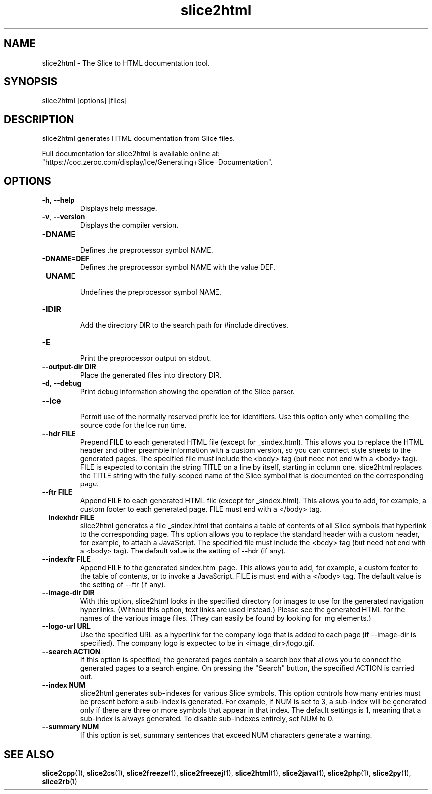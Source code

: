 .TH slice2html 1

.SH NAME

slice2html - The Slice to HTML documentation tool.

.SH SYNOPSIS

slice2html [options] [files]

.SH DESCRIPTION

slice2html generates HTML documentation from Slice files.

Full documentation for slice2html is available online at:
.br
"https://doc.zeroc.com/display/Ice/Generating+Slice+Documentation".

.SH OPTIONS

.TP
.BR \-h ", " \-\-help\fR
.br
Displays help message.

.TP
.BR \-v ", " \-\-version\fR
Displays the compiler version.

.TP
.BR \-DNAME\fR
.br
Defines the preprocessor symbol NAME.

.TP
.BR \-DNAME=DEF\fR
.br 
Defines the preprocessor symbol NAME with the value DEF.

.TP
.BR \-UNAME\fR
.br
Undefines the preprocessor symbol NAME.

.TP
.BR \-IDIR\fR
.br
Add the directory DIR to the search path for #include directives.

.TP
.BR \-E\fR
.br
Print the preprocessor output on stdout.

.TP
.BR \-\-output-dir " " DIR\fR
.br
Place the generated files into directory DIR.

.TP
.BR \-d ", " \-\-debug\fR
.br
Print debug information showing the operation of the Slice parser.

.TP
.BR \-\-ice\fR
.br
Permit use of the normally reserved prefix Ice for identifiers. Use this
option only when compiling the source code for the Ice run time.

.TP
.BR \-\-hdr " " FILE\fR
.br
Prepend FILE to each generated HTML file (except for _sindex.html). This
allows you to replace the HTML header and other preamble information with a
custom version, so you can connect style sheets to the generated pages. The
specified file must include the <body> tag (but need not end with a <body>
tag). FILE is expected to contain the string TITLE on a line by itself,
starting in column one. slice2html replaces the TITLE string with the
fully-scoped name of the Slice symbol that is documented on the corresponding
page.

.TP
.BR \-\-ftr " " FILE\fR
.br
Append FILE to each generated HTML file (except for _sindex.html). This allows
you to add, for example, a custom footer to each generated page. FILE must
end with a </body> tag.

.TP
.BR \-\-indexhdr " " FILE\fR
.br
slice2html generates a file _sindex.html that contains a table of contents of
all Slice symbols that hyperlink to the corresponding page. This option allows
you to replace the standard header with a custom header, for example, to attach
a JavaScript. The specified file must include the <body> tag (but need not end
with a <body> tag). The default value is the setting of --hdr (if any).

.TP
.BR \-\-indexftr " " FILE\fR
.br
Append FILE to the generated sindex.html page. This allows you to add, for
example, a custom footer to the table of contents, or to invoke a JavaScript. 
FILE is must end with a </body> tag. The default value is the setting of 
--ftr (if any).

.TP
.BR \-\-image\-dir " " DIR\fR
.br
With this option, slice2html looks in the specified directory for images to
use for the generated navigation hyperlinks. (Without this option, text links
are used instead.) Please see the generated HTML for the names of the various
image files. (They can easily be found by looking for img elements.)

.TP
.BR \-\-logo\-url " " URL\fR
.br
Use the specified URL as a hyperlink for the company logo that is added to
each page (if --image-dir is specified). The company logo is expected to be in
<image_dir>/logo.gif.

.TP
.BR \-\-search " " ACTION\fR
.br
If this option is specified, the generated pages contain a search box that 
allows you to connect the generated pages to a search engine. On pressing 
the "Search" button, the specified ACTION is carried out.

.TP
.BR \-\-index " " NUM\fR
.br
slice2html generates sub-indexes for various Slice symbols. This option
controls how many entries must be present before a sub-index is generated.
For example, if NUM is set to 3, a sub-index will be generated only if there
are three or more symbols that appear in that index. The default settings is
1, meaning that a sub-index is always generated. To disable sub-indexes
entirely, set NUM to 0.

.TP
.BR \-\-summary " " NUM\fR
.br
If this option is set, summary sentences that exceed NUM characters generate
a warning.

.SH SEE ALSO

.BR slice2cpp (1),
.BR slice2cs (1),
.BR slice2freeze (1),
.BR slice2freezej (1),
.BR slice2html (1),
.BR slice2java (1), 
.BR slice2php (1),
.BR slice2py (1),
.BR slice2rb (1)
